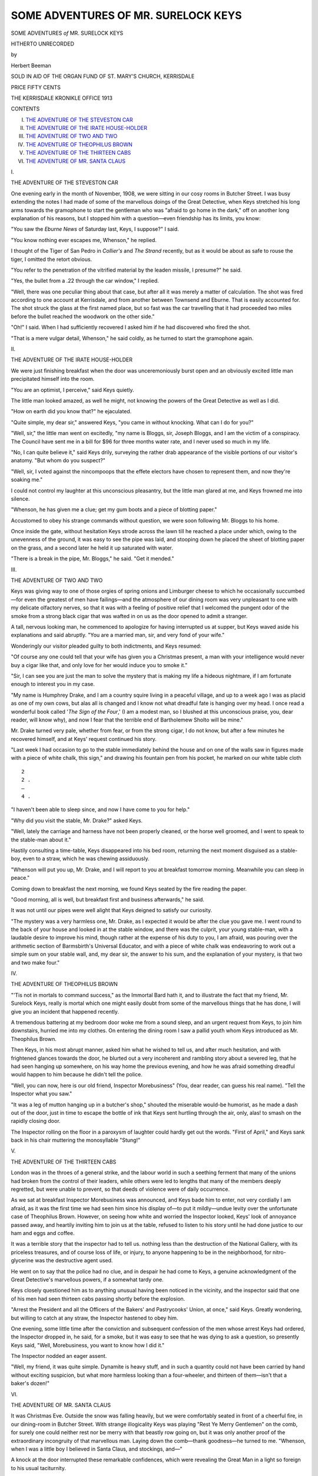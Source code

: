 .. -*- encoding: utf-8 -*-

.. meta::
   :PG.Id: 47368
   :PG.Title: Some Adventures of Mr. Surelock Keys
   :PG.Released: 2014-11-16
   :PG.Rights: Public Domain
   :PG.Producer: Al Haines
   :DC.Creator: Herbert Beeman
   :DC.Title: Some Adventures of Mr. Surelock Keys
   :DC.Language: en
   :DC.Created: 1913
   :coverpage: images/img-cover.jpg

====================================
SOME ADVENTURES OF MR. SURELOCK KEYS
====================================

.. clearpage::

.. pgheader::

.. container:: titlepage center white-space-pre-line

   .. vspace:: 4

   .. class:: xx-large BOLD

      SOME ADVENTURES
      *of*
      MR. SURELOCK KEYS

   .. class:: large bold

      HITHERTO UNRECORDED

   .. vspace:: 2

   .. class:: medium

      by

   .. class:: large

      Herbert Beeman

   .. vspace:: 3

   .. class:: medium

      SOLD IN AID OF THE ORGAN FUND
      OF ST. MARY'S CHURCH, KERRISDALE

   .. class:: medium

      PRICE FIFTY CENTS

   .. vspace:: 3

   .. class:: medium

      THE KERRISDALE KRONIKLE OFFICE
      1913 

.. vspace:: 4

.. class:: center large bold

   CONTENTS

.. class:: noindent white-space-pre-line

I.  `THE ADVENTURE OF THE STEVESTON CAR`_
II.  `THE ADVENTURE OF THE IRATE HOUSE-HOLDER`_
III.  `THE ADVENTURE OF TWO AND TWO`_
IV.  `THE ADVENTURE OF THEOPHILUS BROWN`_
V.  `THE ADVENTURE OF THE THIRTEEN CABS`_
VI.  `THE ADVENTURE OF MR. SANTA CLAUS`_

.. vspace:: 4

.. _`THE ADVENTURE OF THE STEVESTON CAR`:

.. class:: center large bold

   \I.

.. class:: center large bold

   THE ADVENTURE OF THE STEVESTON CAR

.. vspace:: 2

One evening early in the month of November, 1908,
we were sitting in our cosy rooms in Butcher Street.
I was busy extending the notes I had made of some of the
marvellous doings of the Great Detective, when Keys
stretched his long arms towards the gramophone to start
the gentleman who was "afraid to go home in the dark," off
on another long explanation of his reasons, but I stopped him
with a question—even friendship has its limits, you know:

"You saw the *Eburne News* of Saturday last, Keys, I
suppose?" I said.

"You know nothing ever escapes me, Whenson," he
replied.

I thought of the Tiger of San Pedro in *Collier's* and
*The Strand* recently, but as it would be about as safe to
rouse the tiger, I omitted the retort obvious.

"You refer to the penetration of the vitrified material
by the leaden missile, I presume?" he said.

"Yes, the bullet from a .22 through the car window,"
I replied.

"Well, there was one peculiar thing about that case,
but after all it was merely a matter of calculation.  The
shot was fired according to one account at Kerrisdale, and
from another between Townsend and Eburne.  That is
easily accounted for.  The shot struck the glass at the
first named place, but so fast was the car travelling that it
had proceeded two miles before the bullet reached the
woodwork on the other side."

"Oh!" I said.  When I had sufficiently recovered
I asked him if he had discovered who fired the shot.

"That is a mere vulgar detail, Whenson," he said
coldly, as he turned to start the gramophone again.





.. vspace:: 4

.. _`THE ADVENTURE OF THE IRATE HOUSE-HOLDER`:

.. class:: center large bold

   \II.

.. class:: center large bold

   THE ADVENTURE OF THE IRATE HOUSE-HOLDER

.. vspace:: 2

We were just finishing breakfast when the door was
unceremoniously burst open and an obviously excited
little man precipitated himself into the room.

"You are an optimist, I perceive," said Keys quietly.

The little man looked amazed, as well he might, not
knowing the powers of the Great Detective as well as I did.

"How on earth did you know that?" he ejaculated.

"Quite simple, my dear sir," answered Keys, "you
came in without knocking.  What can I do for you?"

"Well, sir," the little man went on excitedly, "my
name is Bloggs, sir, Joseph Bloggs, and I am the victim of
a conspiracy.  The Council have sent me in a bill for $96
for three months water rate, and I never used so much in
my life.

"No, I can quite believe it," said Keys drily, surveying
the rather drab appearance of the visible portions of
our visitor's anatomy.  "But whom do you suspect?"

"Well, sir, I voted against the nincompoops that the
effete electors have chosen to represent them, and now
they're soaking me."

I could not control my laughter at this unconscious
pleasantry, but the little man glared at me, and Keys
frowned me into silence.

"Whenson, he has given me a clue; get my gum boots
and a piece of blotting paper."

Accustomed to obey his strange commands without
question, we were soon following Mr. Bloggs to his home.

Once inside the gate, without hesitation Keys strode
across the lawn till he reached a place under which, owing
to the unevenness of the ground, it was easy to see the pipe
was laid, and stooping down he placed the sheet of blotting
paper on the grass, and a second later he held it up
saturated with water.

"There is a break in the pipe, Mr. Bloggs," he said.
"Get it mended."





.. vspace:: 4

.. _`THE ADVENTURE OF TWO AND TWO`:

.. class:: center large bold

   \III.


.. class:: center large bold

   THE ADVENTURE OF TWO AND TWO

.. vspace:: 2

Keys was giving way to one of those orgies of spring
onions and Limburger cheese to which he occasionally
succumbed—for even the greatest of men have
failings—and the atmosphere of our dining room was very unpleasant
to one with my delicate olfactory nerves, so that it was
with a feeling of positive relief that I welcomed the pungent
odor of the smoke from a strong black cigar that was wafted
in on us as the door opened to admit a stranger.

A tall, nervous looking man, he commenced to apologize
for having interrupted us at supper, but Keys waved
aside his explanations and said abruptly.  "You are a
married man, sir, and very fond of your wife."

Wonderingly our visitor pleaded guilty to both
indictments, and Keys resumed:

"Of course any one could tell that your wife has
given you a Christmas present, a man with your intelligence
would never buy a cigar like that, and only love for her
would induce you to smoke it."

"Sir, I can see you are just the man to solve the
mystery that is making my life a hideous nightmare, if I am
fortunate enough to interest you in my case.

"My name is Humphrey Drake, and I am a country
squire living in a peaceful village, and up to a week ago
I was as placid as one of my own cows, but alas all is
changed and I know not what dreadful fate is hanging
over my head.  I once read a wonderful book called '*The
Sign of the Four*,' (I am a modest man, so I blushed at
this unconscious praise, you, dear reader, will know why),
and now I fear that the terrible end of Bartholemew Sholto
will be mine."

Mr. Drake turned very pale, whether from fear, or
from the strong cigar, I do not know, but after a few minutes
he recovered himself, and at Keys' request continued his
story.

"Last week I had occasion to go to the stable
immediately behind the house and on one of the walls saw in
figures made with a piece of white chalk, this sign," and
drawing his fountain pen from his pocket, he marked on
our white table cloth

::

     2
     2 .
     —
     4 .

"I haven't been able to sleep
since, and now I have come to you for help."

"Why did you visit the stable, Mr. Drake?" asked Keys.

"Well, lately the carriage and harness have not been
properly cleaned, or the horse well groomed, and I went
to speak to the stable-man about it."

Hastily consulting a time-table, Keys disappeared into
his bed room, returning the next moment disguised as a
stable-boy, even to a straw, which he was chewing
assiduously.

"Whenson will put you up, Mr. Drake, and I will
report to you at breakfast tomorrow morning.  Meanwhile
you can sleep in peace."

Coming down to breakfast the next morning, we
found Keys seated by the fire reading the paper.

"Good morning, all is well, but breakfast first and
business afterwards," he said.

It was not until our pipes were well alight that Keys
deigned to satisfy our curiosity.

"The mystery was a very harmless one, Mr. Drake,
as I expected it would be after the clue you gave me.  I
went round to the back of your house and looked in at the
stable window, and there was the culprit, your young
stable-man, with a laudable desire to improve his mind, though
rather at the expense of his duty to you, I am afraid, was
pouring over the arithmetic section of Barmsbirth's Universal
Educator, and with a piece of white chalk was endeavoring
to work out a simple sum on your stable wall, and, my dear
sir, the answer to his sum, and the explanation of your
mystery, is that two and two make four."





.. vspace:: 4

.. _`THE ADVENTURE OF THEOPHILUS BROWN`:

.. class:: center large bold

   \IV.


.. class:: center large bold

   THE ADVENTURE OF THEOPHILUS BROWN

.. vspace:: 2

"'Tis not in mortals to command success," as the Immortal
Bard hath it, and to illustrate the fact that my friend,
Mr. Surelock Keys, really is mortal which one might easily
doubt from some of the marvellous things that he has done,
I will give you an incident that happened recently.

A tremendous battering at my bedroom door woke
me from a sound sleep, and an urgent request from Keys, to
join him downstairs, hurried me into my clothes.  On
entering the dining room I saw a pallid youth whom Keys
introduced as Mr. Theophilus Brown.

Then Keys, in his most abrupt manner, asked him
what he wished to tell us, and after much hesitation, and
with frightened glances towards the door, he blurted out
a very incoherent and rambling story about a severed leg,
that he had seen hanging up somewhere, on his way home
the previous evening, and how he was afraid something
dreadful would happen to him because he didn't tell the
police.

"Well, you can now, here is our old friend, Inspector
Morebusiness" (You, dear reader, can guess his real name).
"Tell the Inspector what you saw."

"It was a leg of mutton hanging up in a butcher's
shop," shouted the miserable would-be humorist, as he made
a dash out of the door, just in time to escape the bottle of
ink that Keys sent hurtling through the air, only, alas! to
smash on the rapidly closing door.

The Inspector rolling on the floor in a paroxysm of
laughter could hardly get out the words.  "First of April,"
and Keys sank back in his chair muttering the monosyllable
"Stung!"





.. vspace:: 4

.. _`THE ADVENTURE OF THE THIRTEEN CABS`:

.. class:: center large bold

   \V.


.. class:: center large bold

   THE ADVENTURE OF THE THIRTEEN CABS

.. vspace:: 2

London was in the throes of a general strike, and
the labour world in such a seething ferment that
many of the unions had broken from the control of their
leaders, while others were led to lengths that many of the
members deeply regretted, but were unable to prevent, so
that deeds of violence were of daily occurrence.

As we sat at breakfast Inspector Morebusiness was
announced, and Keys bade him to enter, not very cordially
I am afraid, as it was the first time we had seen him since
his display of—to put it mildly—undue levity over the
unfortunate case of Theophilus Brown.  However, on seeing
how white and worried the Inspector looked, Keys' look
of annoyance passed away, and heartily inviting him to join
us at the table, refused to listen to his story until he had
done justice to our ham and eggs and coffee.

It was a terrible story that the inspector had to tell us.
nothing less than the destruction of the National Gallery,
with its priceless treasures, and of course loss of life, or
injury, to anyone happening to be in the neighborhood, for
nitro-glycerine was the destructive agent used.

He went on to say that the police had no clue, and
in despair he had come to Keys, a genuine acknowledgment
of the Great Detective's marvellous powers, if a somewhat
tardy one.

Keys closely questioned him as to anything unusual
having been noticed in the vicinity, and the inspector said
that one of his men had seen thirteen cabs passing shortly
before the explosion.

"Arrest the President and all the Officers of the Bakers'
and Pastrycooks' Union, at once," said Keys.  Greatly
wondering, but willing to catch at any straw, the Inspector
hastened to obey him.

One evening, some little time after the conviction and
subsequent confession of the men whose arrest Keys had
ordered, the Inspector dropped in, he said, for a smoke, but
it was easy to see that he was dying to ask a question, so
presently Keys said, "Well, Morebusiness, you want to
know how I did it."

The Inspector nodded an eager assent.

"Well, my friend, it was quite simple.  Dynamite is
heavy stuff, and in such a quantity could not have been
carried by hand without exciting suspicion, but what more
harmless looking than a four-wheeler, and thirteen of
them—isn't that a baker's dozen!"





.. vspace:: 4

.. _`THE ADVENTURE OF MR. SANTA CLAUS`:

.. class:: center large bold

   \VI.


.. class:: center large bold

   THE ADVENTURE OF MR. SANTA CLAUS

.. vspace:: 2

It was Christmas Eve.  Outside the snow was falling
heavily, but we were comfortably seated in front of a
cheerful fire, in our dining-room in Butcher Street.  With
strange illogicality Keys was playing "Rest Ye Merry
Gentlemen" on the comb, for surely one could neither
rest nor be merry with that beastly row going on, but it
was only another proof of the extraordinary incongruity of
that marvellous man.  Laying down the comb—thank
goodness—he turned to me.  "Whenson, when I was a little
boy I believed in Santa Claus, and stockings, and—"

A knock at the door interrupted these remarkable
confidences, which were revealing the Great Man in a light so
foreign to his usual taciturnity.

"Come in," he said.  The door opened slowly, and a
strange figure appeared before our astonished eyes.  It was
a small boy, hardly reaching to the handle of the door, and
his little cap was covered with snow.

"Ah, ha!" said Keys, in his most impressive manner,
"you have just come in from outside."  At the evidence of
such uncanny powers of deduction the little creature started
to run away.

"Don't be frightened, my little man.  I knew it from
the coagulated moisture collected on your cap, but little boys
must learn to be polite.  Lift your lid."  He did so, scattering
the Christmas largesse all over our priceless Bokhara rug.

"Now come over here and tell its your troubles," said
Keys kindly.

In the genial warmth of the roaring fire, his damp
clothes steaming like a hot toddy—a strange concoction of
the ancient Romans—his little lips lisped a tale of a
strangeness such as had surely never been told before, unless I may
be allowed to except some stories of mine which have been
published by the well-known firm of Brown & Younger.

"Please sir, I writted a letter to Mr. Sandy Claws
Esq., to bring me a hairy-plain for Christmas all painted red
all over, and the Post-Offis they sent the letter back and
says as how they carn't find 'im.  I knowed you could find
anybody, so I come to you."

"Quite right, my little man," and Keys' keen eyes
gleamed with professional pride.  "You go straight home to
bed and to sleep, and I will see that Mr. Santa Claus calls
and you will find the red aeroplane when you wake up in
the morning."

Quite satisfied the diminutive client departed, and Keys
picked up the comb again—I found I had an important
engagement and departed also.

It was close on one o'clock in the morning when I
returned, and Keys was still sitting before the fire.  With
unusual geniality he got up and held out his hand.  "Merry
Christmas, Whenson."  We shook hands.  Feeling something
sticky, I looked at my right hand, and saw some red paint
on it, and then I noticed some white fluff adhering to the
front of his coat.

Keys often assumed disguises, but—as Santa Claus!—well,
I forgave him the comb.

.. vspace:: 6

.. pgfooter::
